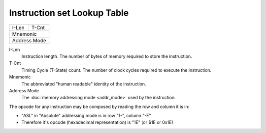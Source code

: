 ============================
Instruction set Lookup Table
============================

===== ======
I-Len T-Cnt
Mnemonic
------------
Address Mode
============

I-Len
    Instruction length. The number of bytes of memory required to store the instruction.
T-Cnt
    Timing Cycle (T-State) count. The number of clock cycles required to execute the instruction.
Mnemonic
    The abbreviated "human readable" identity of the instruction.
Address Mode
    The :doc:`memory addressing mode <addr_mode>` used by the instruction.

The opcode for any instruction may be composed by reading the row and column it is in:

- "ASL" in "Absolute" addressing mode is in row "1-", column "-E"
- Therefore it's opcode (hexadecimal representation) is "1E" (or $1E or 0x1E)